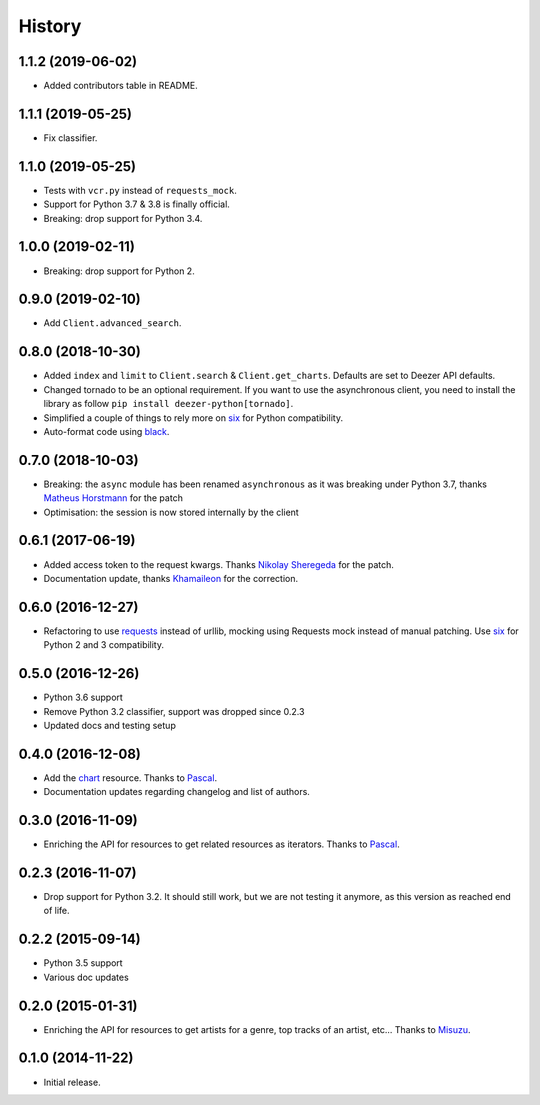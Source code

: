 .. :changelog:

History
=======

1.1.2 (2019-06-02)
------------------

- Added contributors table in README.

1.1.1 (2019-05-25)
------------------

- Fix classifier.

1.1.0 (2019-05-25)
------------------

- Tests with ``vcr.py`` instead of ``requests_mock``.
- Support for Python 3.7 & 3.8 is finally official.
- Breaking: drop support for Python 3.4.

1.0.0 (2019-02-11)
------------------

- Breaking: drop support for Python 2.

0.9.0 (2019-02-10)
------------------

- Add ``Client.advanced_search``.

0.8.0 (2018-10-30)
------------------

- Added ``index`` and ``limit`` to ``Client.search`` & ``Client.get_charts``.
  Defaults are set to Deezer API defaults.
- Changed tornado to be an optional requirement. If you want to use the
  asynchronous client, you need to install the library as follow
  ``pip install deezer-python[tornado]``.
- Simplified a couple of things to rely more on `six`_ for Python compatibility.
- Auto-format code using `black`_.

.. _black: https://github.com/ambv/black

0.7.0 (2018-10-03)
------------------

- Breaking: the ``async`` module has been renamed ``asynchronous`` as it was
  breaking under Python 3.7, thanks `Matheus Horstmann`_ for the patch
- Optimisation: the session is now stored internally by the client

0.6.1 (2017-06-19)
------------------

- Added access token to the request kwargs. Thanks `Nikolay Sheregeda`_ for
  the patch.
- Documentation update, thanks `Khamaileon`_ for the correction.

0.6.0 (2016-12-27)
------------------

- Refactoring to use `requests`_ instead of urllib, mocking using
  Requests mock instead of manual patching. Use `six`_ for Python
  2 and 3 compatibility.

.. _requests: http://docs.python-requests.org/
.. _six: https://pythonhosted.org/six/

0.5.0 (2016-12-26)
------------------

- Python 3.6 support
- Remove Python 3.2 classifier, support was dropped since 0.2.3
- Updated docs and testing setup

0.4.0 (2016-12-08)
------------------

- Add the `chart`_ resource. Thanks to `Pascal`_.
- Documentation updates regarding changelog and list of authors.

0.3.0 (2016-11-09)
------------------

- Enriching the API for resources to get related resources as iterators.
  Thanks to `Pascal`_.

0.2.3 (2016-11-07)
------------------

- Drop support for Python 3.2. It should still work, but we are not testing
  it anymore, as this version as reached end of life.

0.2.2 (2015-09-14)
------------------

- Python 3.5 support
- Various doc updates

0.2.0 (2015-01-31)
------------------

- Enriching the API for resources to get artists for a genre,
  top tracks of an artist, etc... Thanks to `Misuzu`_.

0.1.0 (2014-11-22)
------------------

- Initial release.

.. _Misuzu: https://github.com/misuzu
.. _Pascal: https://github.com/pfouque
.. _chart: https://developers.deezer.com/api/chart
.. _Khamaileon: https://github.com/khamaileon
.. _Nikolay Sheregeda: https://github.com/sheregeda
.. _Matheus Horstmann: https://github.com/horstmannmat
